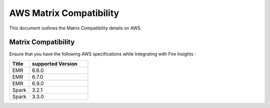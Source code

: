 AWS Matrix Compatibility
===============

This document outlines the Matrix Compatibility details on AWS.

Matrix Compatibility
++++
Ensure that you have the following AWS specifications while Integrating with Fire Insights :

.. list-table:: 
   :widths: 10 30
   :header-rows: 1

   * - Title
     - supported Version
   * - EMR
     - 6.6.0
   * - EMR
     - 6.7.0
   * - EMR
     - 6.9.0
   * - Spark
     - 3.2.1
   * - Spark
     - 3.3.0
